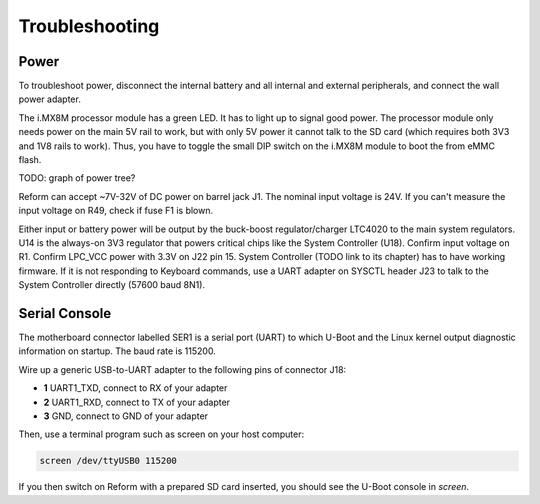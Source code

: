 Troubleshooting
===============

Power
-----

To troubleshoot power, disconnect the internal battery and all internal and external peripherals, and connect the wall power adapter.

The i.MX8M processor module has a green LED. It has to light up to signal good power. The processor module only needs power on the main 5V rail to work, but with only 5V power it cannot talk to the SD card (which requires both 3V3 and 1V8 rails to work). Thus, you have to toggle the small DIP switch on the i.MX8M module to boot the from eMMC flash.

TODO: graph of power tree?

Reform can accept ~7V-32V of DC power on barrel jack J1. The nominal input voltage is 24V. If you can't measure the input voltage on R49, check if fuse F1 is blown.

Either input or battery power will be output by the buck-boost regulator/charger LTC4020 to the main system regulators. U14 is the always-on 3V3 regulator that powers critical chips like the System Controller (U18). Confirm input voltage on R1. Confirm LPC_VCC power with 3.3V on J22 pin 15. System Controller (TODO link to its chapter) has to have working firmware. If it is not responding to Keyboard commands, use a UART adapter on SYSCTL header J23 to talk to the System Controller directly (57600 baud 8N1).

Serial Console
--------------

The motherboard connector labelled SER1 is a serial port (UART) to which U-Boot and the Linux kernel output diagnostic information on startup. The baud rate is 115200.

Wire up a generic USB-to-UART adapter to the following pins of connector J18:

- **1** UART1_TXD, connect to RX of your adapter
- **2** UART1_RXD, connect to TX of your adapter
- **3** GND, connect to GND of your adapter

Then, use a terminal program such as screen on your host computer:

.. code-block:: none

   screen /dev/ttyUSB0 115200

If you then switch on Reform with a prepared SD card inserted, you should see the U-Boot console in *screen*.
